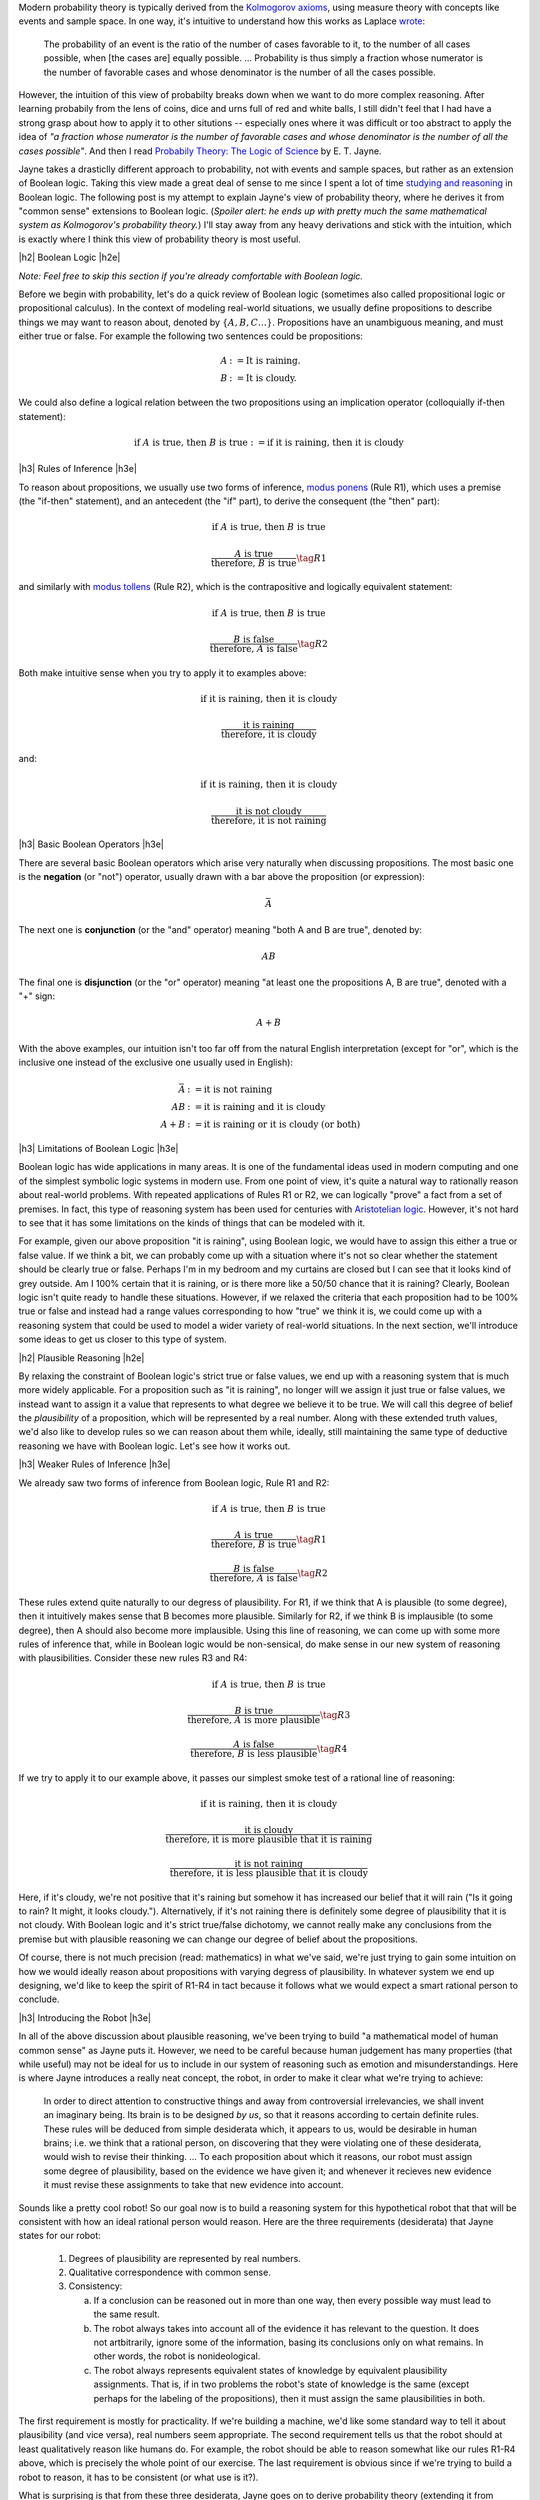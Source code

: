 .. title: Probability as Extended Logic
.. slug: probability-the-logic-of-science
.. date: 2015-10-03 23:30:05 UTC-04:00
.. tags: probability, Jayne, logic, mathjax
.. category: 
.. link: 
.. description: Probability as extended logic.
.. type: text

.. |br| raw:: html

   <br/>

.. |H2| raw:: html

   <br/><h3>

.. |H2e| raw:: html

   </h3>

.. |H3| raw:: html

   <h4>

.. |H3e| raw:: html

   </h4>


Modern probability theory is typically derived from the
`Kolmogorov axioms <https://en.wikipedia.org/wiki/Probability_axioms>`_,
using measure theory with concepts like events and sample space.
In one way, it's intuitive to understand how this works as Laplace 
`wrote <https://en.wikipedia.org/wiki/Classical_definition_of_probability>`_:

    The probability of an event is the ratio of the number of cases favorable
    to it, to the number of all cases possible, when [the cases are] equally
    possible. ... Probability is thus simply a fraction whose numerator is the
    number of favorable cases and whose denominator is the number of all the
    cases possible.

However, the intuition of this view of probabilty breaks down when we want to
do more complex reasoning.  After learning probabily from the lens of coins,
dice and urns full of red and white balls, I still didn't feel that I had
have a strong grasp about how to apply it to other situtions -- especially
ones where it was difficult or too abstract to apply the idea of *"a fraction
whose numerator is the number of favorable cases and whose denominator is the
number of all the cases possible"*.  And then I read `Probabily Theory: The Logic of Science <http://www.cambridge.org/gb/academic/subjects/physics/theoretical-physics-and-mathematical-physics/probability-theory-logic-science>`_ by E. T. Jayne.

Jayne takes a drasticlly different approach to probability, not with events and
sample spaces, but rather as an extension of Boolean logic.  Taking this view made
a great deal of sense to me since I spent a lot of time `studying and reasoning
<link://slug/accessible-satisfiability>`_ in Boolean logic.  The following post
is my attempt to explain Jayne's view of probability theory, where he derives
it from "common sense" extensions to Boolean logic.  (*Spoiler alert: he ends
up with pretty much the same mathematical system as Kolmogorov's probability
theory.*) I'll stay away from any heavy derivations and stick with the
intuition, which is exactly where I think this view of probability theory is most
useful.

.. TEASER_END

|h2| Boolean Logic |h2e|

*Note: Feel free to skip this section if you're already comfortable with Boolean logic.*

Before we begin with probability, let's do a quick review of Boolean logic
(sometimes also called propositional logic or propositional calculus).
In the context of modeling real-world situations, we usually define
propositions to describe things we may want to reason about,
denoted by :math:`\{A, B, C \ldots\}`.  Propositions have an unambiguous
meaning, and must either true or false.  For example the following two
sentences could be propositions:

.. math::

    A &:= \text{It is raining.} \\
    B &:= \text{It is cloudy.}

We could also define a logical relation between the two propositions 
using an implication operator (colloquially if-then statement):

.. math::

    \text{if }A\text{ is true, then }B\text{ is true} := \text{if it is raining, then it is cloudy}

|h3| Rules of Inference |h3e|

To reason about propositions, we usually use two forms of inference, `modus ponens
<https://en.wikipedia.org/wiki/Modus_ponens>`_ (Rule R1), which uses a premise (the
"if-then" statement), and an antecedent (the "if" part), to derive the consequent (the "then" part):

.. math::

    \text{if }A\text{ is true, then }B\text{ is true}

    \frac{A\text{ is true}}{\text{therefore, }B\text{ is true}}  \tag{R1}

and similarly with `modus tollens <https://en.wikipedia.org/wiki/Modus_tollens>`_ (Rule R2),
which is the contrapositive and logically equivalent statement:

.. math::

    \text{if }A\text{ is true, then }B\text{ is true}

    \frac{B\text{ is false}}{\text{therefore, }A\text{ is false}} \tag{R2}

Both make intuitive sense when you try to apply it to examples above:

.. math::

    \text{if it is raining, then it is cloudy}

    \frac{\text{it is raining}}{\text{therefore, it is cloudy}}

and:

.. math::

    \text{if it is raining, then it is cloudy}

    \frac{\text{it is not cloudy}}{\text{therefore, it is not raining}}

|h3| Basic Boolean Operators |h3e|

There are several basic Boolean operators which arise very naturally when
discussing propositions.  The most basic one is the **negation** (or "not")
operator, usually drawn with a bar above the proposition (or expression):

.. math::

    \bar{A}

The next one is **conjunction** (or the "and"
operator) meaning "both A and B are true", denoted by:

.. math::

    AB

The final one is **disjunction** (or the "or"
operator) meaning "at least one the propositions A, B are true", denoted with a "+" sign:

.. math::

    A + B

With the above examples, our intuition isn't too far off from the natural
English interpretation (except for "or", which is the inclusive one instead of
the exclusive one usually used in English):

.. math::

    \bar{A} &:= \text{it is }\textbf{not}\text{ raining} \\
    AB &:= \text{it is raining }\textbf{and}\text{ it is cloudy} \\
    A + B &:= \text{it is raining }\textbf{or}\text{ it is cloudy (or both)}

|h3| Limitations of Boolean Logic |h3e|

Boolean logic has wide applications in many areas.  It is one of the
fundamental ideas used in modern computing and one of the simplest symbolic
logic systems in modern use.  From one point of view, it's quite a natural
way to rationally reason about real-world problems.  With repeated
applications of Rules R1 or R2, we can logically "prove" a fact from a set of
premises.  In fact, this type of reasoning system has been used for centuries 
with `Aristotelian logic <https://en.wikipedia.org/wiki/Term_logic>`_.
However, it's not hard to see that it has some limitations on the kinds of
things that can be modeled with it.

For example, given our above proposition "it is raining", using Boolean logic,
we would have to assign this either a true or false value.
If we think a bit, we can probably come up with a situation where it's not so
clear whether the statement should be clearly true or false.  
Perhaps I'm in my bedroom and my curtains are closed but I can see that it
looks kind of grey outside.  Am I 100% certain that it is raining, or is there
more like a 50/50 chance that it is raining?  Clearly, Boolean logic isn't quite
ready to handle these situations.  However, if we relaxed the criteria that
each proposition had to be 100% true or false and instead had a range values
corresponding to how "true" we think it is, we could come up with a reasoning
system that could be used to model a wider variety of real-world situations.
In the next section, we'll introduce some ideas to get us closer to this type
of system.

|h2| Plausible Reasoning |h2e|

By relaxing the constraint of Boolean logic's strict true or false values, we
end up with a reasoning system that is much more widely applicable.  For a
proposition such as "it is raining", no longer will we assign it just true or
false values, we instead want to assign it a value that represents to what
degree we believe it to be true.  We will call this degree of belief the 
*plausibility* of a proposition, which will be represented by a real number.  
Along with these extended truth values, we'd also like to develop rules so we
can reason about them while, ideally, still maintaining the same type of
deductive reasoning we have with Boolean logic.  Let's see how it works out.

|h3| Weaker Rules of Inference |h3e|

We already saw two forms of inference from Boolean logic, Rule R1 and R2:

.. math::

    \text{if }A\text{ is true, then }B\text{ is true}

    \frac{A\text{ is true}}{\text{therefore, }B\text{ is true}}  \tag{R1}

    \frac{B\text{ is false}}{\text{therefore, }A\text{ is false}} \tag{R2}

These rules extend quite naturally to our degress of plausibility.
For R1, if we think that A is plausible (to some degree), then 
it intuitively makes sense that B becomes more plausible.
Similarly for R2, if we think B is implausible (to some degree), then 
A should also become more implausible.  
Using this line of reasoning, we can come up with some more rules of inference
that, while in Boolean logic would be non-sensical, do make sense in our
new system of reasoning with plausibilities.  Consider these new rules R3 and R4:

.. math::

    \text{if }A\text{ is true, then }B\text{ is true}

    \frac{B\text{ is true}}{\text{therefore, }A\text{ is more plausible}}  \tag{R3}

    \frac{A\text{ is false}}{\text{therefore, }B\text{ is less plausible}} \tag{R4}

If we try to apply it to our example above, it passes our simplest smoke test
of a rational line of reasoning:

.. math::

    \text{if it is raining, then it is cloudy}

    \frac{\text{it is cloudy}}{\text{therefore, it is more plausible that it is raining}}

    \frac{\text{it is not raining}}{\text{therefore, it is less plausible that it is cloudy}}

Here, if it's cloudy, we're not positive that it's raining but somehow it has increased
our belief that it will rain ("Is it going to rain?  It might, it looks cloudy.").
Alternatively, if it's not raining there is definitely some degree of plausibility
that it is not cloudy.  With Boolean logic and it's strict true/false
dichotomy, we cannot really make any conclusions from the premise but with
plausible reasoning we can change our degree of belief about the propositions.

Of course, there is not much precision (read: mathematics) in what we've said,
we're just trying to gain some intuition on how we would ideally reason about
propositions with varying degress of plausibility.  In whatever system we end
up designing, we'd like to keep the spirit of R1-R4 in tact because it follows
what we would expect a smart rational person to conclude.

|h3| Introducing the Robot |h3e|

In all of the above discussion about plausible reasoning, we've been trying to
build "a mathematical model of human common sense" as Jayne puts it.  However,
we need to be careful because human judgement has many properties (that while
useful) may not be ideal for us to include in our system of reasoning such as
emotion and misunderstandings.  Here is where Jayne introduces a really neat
concept, the robot, in order to make it clear what we're trying to achieve:

    In order to direct attention to constructive things and away from
    controversial irrelevancies, we shall invent an imaginary being.  Its brain
    is to be designed *by us*, so that it reasons according to certain definite
    rules.  These rules will be deduced from simple desiderata which, it
    appears to us, would be desirable in human brains; i.e. we think that a
    rational person, on discovering that they were violating one of these
    desiderata, would wish to revise their thinking. 
    ...
    To each proposition about which it reasons, our robot must assign some
    degree of plausibility, based on the evidence we have given it; and
    whenever it recieves new evidence it must revise these assignments to take
    that new evidence into account.

Sounds like a pretty cool robot!  So our goal now is to build a reasoning
system for this hypothetical robot that that will be consistent with how an
ideal rational person would reason.  Here are the three requirements
(desiderata) that Jayne states for our robot:

 1. Degrees of plausibility are represented by real numbers.
 2. Qualitative correspondence with common sense.
 3. Consistency:
 
    a. If a conclusion can be reasoned out in more than one way, then every possible way must lead to the same result.
    b. The robot always takes into account all of the evidence it has relevant to the question.  It does not artbitrarily, ignore some of the information, basing its conclusions only on what remains.  In other words, the robot is nonideological.
    c. The robot always represents equivalent states of knowledge by equivalent plausibility assignments.  That is, if in two problems the robot's state of knowledge is the same (except perhaps for the labeling of the propositions), then it must assign the same plausibilities in both.  

The first requirement is mostly for practicality.  If we're building a machine,
we'd like some standard way to tell it about plausibility (and vice versa),
real numbers seem appropriate.
The second requirement tells us that the robot should at least qualitatively
reason like humans do.  For example, the robot should be able to reason
somewhat like our rules R1-R4 above, which is precisely the whole point of our
exercise. 
The last requirement is obvious since if we're trying to build a robot
to reason, it has to be consistent (or what use is it?).

What is surprising is that from these three desiderata, Jayne goes on
to derive probability theory (extending it from Boolean logic)!  If you're
interested, I encourage you to check out his book `Probabilty Theory: The Logic
of Science <http://bayes.wustl.edu/etj/prob/book.pdf>`_ (first three chapters
online), where in Chapter 2 he goes over all the gory details.  It's quite an
interesting read and pretty accessible if you know a bit of calculus and are
comfortable with some algebraic manipulation.  I'll spare you the details here
on how the derivation plays out (as I'm probably not the right person to
explain it) but instead I want to focus on how probability theory can be viewed
as an extension of Boolean logic.

|h2| Probability as Extended Logic |h2e|

The rules of probability have direct analogues with our Boolean operators above
(as it can be viewed as an extension of them).
Now our propositions don't have 0 or 1 truth values, they can take on any value
in the range 0 (false) to 1 (true) representing their plausibility.  The symbol
:math:`P(A|B)` is used to denote the degree of plausibility we assign
proposition A, given our background or prior knowledge B (remember the robot
will take all relevant known information into account).

The really interesting insight is that all the concepts from Boolean logic are
just limiting cases of our extension (i.e. probability theory) where our robot
becomes more and more cetain of itself.  Let's take a look.

|h3| Extended Boolean Operators |h3e|

Consider negation ("not" operator).  The analogue in probability theory is the
basic sum rule:

.. math::

    P(A|B) + P(\bar{A}|B) = 1

If we are entirely confident in proposition A (i.e. :math:`P(A|B)=1` or A is true),
then from the above rule, we can conclude :math:`P(\bar{A}|B) = 1 - P(A|B) = 0`,
or :math:`\bar{A}` is false.

This works equally well with our two basic Boolean operators.  Consider the "and"
operator, it's analogue is the basic form of the product rule:

.. math::

    P(AB|C) = P(A|BC)P(B|C) = P(B|AC)P(A|C)

Let's try a few cases out.  If A is true and B is true, we should see that AB
is true.  Translating that to probabilities, we get :math:`P(A|C)=1` and
:math:`P(B|C)=1`.  Now this doesn't fit as nicely into our product rule
but we just need to go back to the concept of our robot taking all known
information into account.  

Consider the second form of the product rule: :math:`P(AB|C) = P(B|AC)P(A|C)`.
We know that :math:`P(B|C)=1`, this means that given background information
:math:`C`, we know enough to conclude that :math:`B` is plausible with absolute
certainty.  
When we add the additional information that A is plausible with absolute
certainty (i.e. :math:`B|AC`), it doesn't have any affect on :math:`B` (because
C is already telling us that :math:`B` is true) [1]_.
From this, we can conclude that :math:`P(B|AC)=1` because the fact :math:`A` 
is irrelevant to our robot when computing :math:`P(B|AC)`.

Plugging that along with :math:`P(A|C)=1` into the formula we get the desired
result of :math:`P(AB|C)=1`.  And since the "and" operator is commutative, we could
have easily used the first form and reached the same conclusion.
Alternatively, if we try :math:`P(A|C)=1` and :math:`P(B|C)=0`, we can see
through a similar line of reasoning that the result should be
:math:`P(AB|C)=0`.

The final basic Boolean operator "or" also has a direct analogue in the extended sum
rule:

.. math::

    P(A + B|C) = P(A|C) + P(B|C) - P(AB|C)

Taking a similar line of reasoning, if we have :math:`P(A|C)=0` and
:math:`P(B|C)=1`, we have :math:`P(AB|C)=0` from the above line of reasoning.
With these three quantities, we can easily compute :math:`P(A + B|C)=1`, as we
would expect (If A is false and B is true, then "A or B" is true).  The other
combinations of truth values for :math:`A` and :math:`B` yield a similar result.

|h3| Extended Reasoning |h3e|

As we saw before, we would ideally like our original rules (R1 and R2) as well
as our extended rules (R1-R4) to be included in our new system.
As expected, these common sense interpretations are preserved in probability
theory with a modified form of the product rule.

Recall the rules R1 and R2:

.. math::

    \text{if }A\text{ is true, then }B\text{ is true}

    \frac{A\text{ is true}}{\text{therefore, }B\text{ is true}}  \tag{R1}

    \frac{B\text{ is false}}{\text{therefore, }A\text{ is false}} \tag{R2}

The premise can be encoded in our background information :math:`C`:

.. math::

    C \equiv A \implies B

Given this background information, we can use these forms of the product rule to encode
R1, R2 as rules PR1 and PR2, respectively:

.. math::

    P(B|AC) = \frac{P(AB|C)}{P(A|C)}                    \tag{PR1} \\
    P(A|\bar{B}C) = \frac{P(A\bar{B}|C)}{P(\bar{B}|C)}  \tag{PR2}

This is not all that obvious because we lose some of the nice one-to-one
correspondence like the operators above.  However, treating A, B, C as
propositions aids us in understanding these equations.  Given our major premise
:math:`C \equiv A \implies B`, let's look at the truth table for the relevant
propositions.  

.. table::

    =====  =====  =============================  ==============  ========
      A      B    :math:`C \equiv A \implies B`  :math:`AB | C`  :math:`A\bar{B}|C`
    =====  =====  =============================  ==============  ========
    False  False  True                           False           False
    False  True   True                           False           False
    True   False  False                          *Impossible*    *Impossible*
    True   True   True                           True            False
    =====  =====  =============================  ==============  ========

Notice that this truth table is a bit special in that I am mixing our extended logic
with Boolean logic (e.g. :math:`|` symbol).  Although it's not really proper to
do so, this is more an exercise in intuition than anything else so I'll stick
with the sloppiness for sake of explanation.
Next, we see that I have filled in a special notation for the third row
using the term "*impossible*".  This is to indicate, given the premise :math:`C`,
this situation cannot possibly occur (or else our premise would be false).

Now given this truth table, we can see that :math:`AB | C` simplifies to
the expression :math:`A` by ignoring the impossible row from our premise (the
first, second and fourth rows match).
Similarly, :math:`A\bar{B}|C` simplifies to "False" (by ignoring the third
row).  Plugging these back into PR1 and PR2:

.. math::

    P(B|AC) = \frac{P(AB|C)}{P(A|C)} = \frac{P(A|C)}{P(A|C)} = 1  \\
    P(A|\bar{B}C) = \frac{P(A\bar{B}|C)}{P(\bar{B}|C)} = \frac{0}{P(\bar{B}|C)} = 0

we get the desired result.  In particular, :math:`P(B|AC)` tells us the same
thing that :math:`A \implies B` combined with :math:`A\text{ is True}` tells us:
:math:`B` is true.  Similarly, :math:`P(A|\bar{B}C)` resolves to the same thing
that :math:`A \implies B` combined with :math:`, \bar{B}` resolves to:
:math:`A` is false.  Pretty neat, huh?


The rules R3 and R4 also extend quite naturally from our product rule.  Recall
rules R3 and R4:

.. math::

    \text{if }A\text{ is true, then }B\text{ is true}

    \frac{B\text{ is true}}{\text{therefore, }A\text{ is more plausible}}  \tag{R3}

    \frac{A\text{ is false}}{\text{therefore, }B\text{ is less plausible}} \tag{R4}

R3 can be encoded as this form of the product rule:

.. math::

    P(A|BC) = P(A|C)\frac{P(B|AC)}{P(B|C)}

But from the discussion above, we know :math:`P(B|AC)=1` and 
:math:`P(B|C) \leq 1` (from the definition of a probability), so it must be the
case that:

.. math::

    P(A|BC) \geq P(A|C)  \tag{E1}

In other words, given new information :math:`B`, we now think :math:`A` is more
plausible. We can build upon this reasoning to understand R4 using this form of
the product rule:

.. math::

    P(B|\bar{A}C) = P(B|C)\frac{P(\bar{A}|BC)}{P(\bar{A}|C)}

From E1, we know that :math:`P(\bar{A}|BC) \leq P(\bar{A}|C)` (remember
the "not" rule), so we can conclude that:

.. math::

    P(B|\bar{A}C) \leq P(B|C)

which says that given :math:`\bar{A}`, proposition :math:`B` becomes less
plausible.

|h2| Conclusion |h2e|

Probability as an extension of logic is quite a different approach compared to
the traditional treatment of the subject.  I've tried to shed some light on
this view of probability and hopefully have provided some intuition on how it
all works.
For me, probability as an extension of logic is much more natural while also
very philosophically satisfying.  It also directly leads to a Bayesian
interpretation of data (because you're just updating our robot's knowledge),
which also makes a lot of sense to me.  
It's a shame that probability isn't taught (or even mentioned) in the context
of extended logic because I think it would help people internalize the concepts
and, dare I say, even start to like the subject!



|h2| Further Reading |h2e|

* `Probabilty Theory: The Logic of Science <http://bayes.wustl.edu/etj/prob/book.pdf>`_ (first three chapters) by E. T. Jayne.
* `Probability Theory As Extended Logic <http://bayes.wustl.edu/>`_ at Washington University In St Louis.
* `Probability, Paradox, and the Reasonable Person Principle <http://nbviewer.ipython.org/url/norvig.com/ipython/Probability.ipynb>`_ by Peter Norvig

|br|

.. [1] You might wonder what happens when :math:`A` and :math:`C` are mutually exclusive propositions (i.e. impossible to happen at the same time).  In this case, :math:`P(B|AC)` is not defined but also our original question is ill formed because we couldn't have the case :math:`P(A|C)=1` (we would instead have :math:`P(A|C)=1`).
